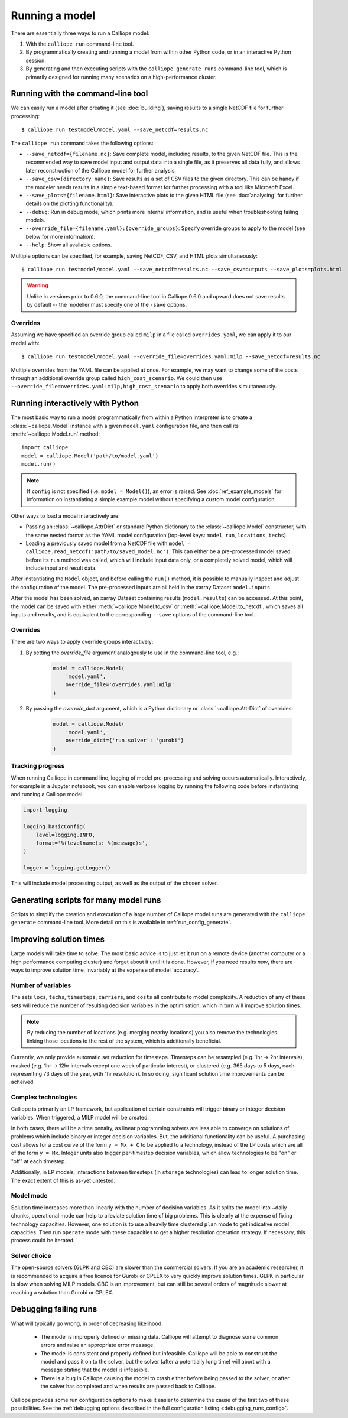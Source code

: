 ===============
Running a model
===============

There are essentially three ways to run a Calliope model:

1. With the ``calliope run`` command-line tool.

2. By programmatically creating and running a model from within other Python code, or in an interactive Python session.

3. By generating and then executing scripts with the ``calliope generate_runs`` command-line tool, which is primarily designed for running many scenarios on a high-performance cluster.

----------------------------------
Running with the command-line tool
----------------------------------

We can easily run a model after creating it (see :doc:`building`), saving results to a single NetCDF file for further processing::

   $ calliope run testmodel/model.yaml --save_netcdf=results.nc

The ``calliope run`` command takes the following options:

* ``--save_netcdf={filename.nc}``: Save complete model, including results, to the given NetCDF file. This is the recommended way to save model input and output data into a single file, as it preserves all data fully, and allows later reconstruction of the Calliope model for further analysis.
* ``--save_csv={directory name}``: Save results as a set of CSV files to the given directory. This can be handy if the modeler needs results in a simple text-based format for further processing with a tool like Microsoft Excel.
* ``--save_plots={filename.html}``: Save interactive plots to the given HTML file (see :doc:`analysing` for further details on the plotting functionality).
* ``--debug``: Run in debug mode, which prints more internal information, and is useful when troubleshooting failing models.
* ``--override_file={filename.yaml}:{override_groups}``: Specify override groups to apply to the model (see below for more information).
* ``--help``: Show all available options.

Multiple options can be specified, for example, saving NetCDF, CSV, and HTML plots simultaneously::

   $ calliope run testmodel/model.yaml --save_netcdf=results.nc --save_csv=outputs --save_plots=plots.html

.. Warning:: Unlike in versions prior to 0.6.0, the command-line tool in Calliope 0.6.0 and upward does not save results by default -- the modeller must specify one of the ``-save`` options.

Overrides
---------

Assuming we have specified an override group called ``milp`` in a file called ``overrides.yaml``, we can apply it to our model with::

   $ calliope run testmodel/model.yaml --override_file=overrides.yaml:milp --save_netcdf=results.nc

Multiple overrides from the YAML file can be applied at once. For example, we may want to change some of the costs through an additional override group called ``high_cost_scenario``. We could then use ``--override_file=overrides.yaml:milp,high_cost_scenario`` to apply both overrides simultaneously.

.. seealso::

    :doc:`analysing`, :ref:`building_overrides`

---------------------------------
Running interactively with Python
---------------------------------

The most basic way to run a model programmatically from within a Python interpreter is to create a :class:`~calliope.Model` instance with a given ``model.yaml`` configuration file, and then call its :meth:`~calliope.Model.run` method::

   import calliope
   model = calliope.Model('path/to/model.yaml')
   model.run()

.. note:: If ``config`` is not specified (i.e. ``model = Model()``), an error is raised. See :doc:`ref_example_models` for information on instantiating a simple example model without specifying a custom model configuration.

Other ways to load a model interactively are:

* Passing an :class:`~calliope.AttrDict` or standard Python dictionary to the :class:`~calliope.Model` constructor, with the same nested format as the YAML model configuration (top-level keys: ``model``, ``run``, ``locations``, ``techs``).
* Loading a previously saved model from a NetCDF file with ``model = calliope.read_netcdf('path/to/saved_model.nc')``. This can either be a pre-processed model saved before its ``run`` method was called, which will include input data only, or a completely solved model, which will include input and result data.

After instantiating the ``Model`` object, and before calling the ``run()`` method, it is possible to manually inspect and adjust the configuration of the model. The pre-processed inputs are all held in the xarray Dataset ``model.inputs``.

After the model has been solved, an xarray Dataset containing results (``model.results``) can be accessed. At this point, the model can be saved with either :meth:`~calliope.Model.to_csv` or :meth:`~calliope.Model.to_netcdf`, which saves all inputs and results, and is equivalent to the corresponding ``--save`` options of the command-line tool.

.. seealso::
    An example of interactive running in a Python session, which also demonstrates some of the analysis possibilities after running a model, is given in the :nbviewer_docs:`Calliope interactive national-scale example notebook <_static/notebooks/tutorial.ipynb>`. You can download and run this notebook on your own machine (if both Calliope and the Jupyter Notebook are installed).

Overrides
---------

There are two ways to apply override groups interactively:

1. By setting the `override_file` argument analogously to use in the command-line tool, e.g.:

    .. code-block:: python

        model = calliope.Model(
            'model.yaml',
            override_file='overrides.yaml:milp'
        )

2. By passing the `override_dict` argument, which is a Python dictionary or :class:`~calliope.AttrDict` of overrides:

    .. code-block:: python

        model = calliope.Model(
            'model.yaml',
            override_dict={'run.solver': 'gurobi'}
        )

Tracking progress
-----------------

When running Calliope in command line, logging of model pre-processing and solving occurs automatically. Interactively, for example in a Jupyter notebook, you can enable verbose logging by running the following code before instantiating and running a Calliope model:

.. code-block:: python

    import logging

    logging.basicConfig(
        level=logging.INFO,
        format='%(levelname)s: %(message)s',
    )

    logger = logging.getLogger()

This will include model processing output, as well as the output of the chosen solver.

.. _generating_scripts:

--------------------------------------
Generating scripts for many model runs
--------------------------------------

Scripts to simplify the creation and execution of a large number of Calliope model runs are generated with the ``calliope generate`` command-line tool. More detail on this is available in :ref:`run_config_generate`.

------------------------
Improving solution times
------------------------

Large models will take time to solve. The most basic advice is to just let it run on a remote device (another computer or a high performance computing cluster) and forget about it until it is done. However, if you need results *now*, there are ways to improve solution time, invariably at the expense of model 'accuracy'.

Number of variables
-------------------

The sets ``locs``, ``techs``, ``timesteps``, ``carriers``, and ``costs`` all contribute to model complexity. A reduction of any of these sets will reduce the number of resulting decision variables in the optimisation, which in turn will improve solution times.

.. note::
    By reducing the number of locations (e.g. merging nearby locations) you also remove the technologies linking those locations to the rest of the system, which is additionally beneficial.

Currently, we only provide automatic set reduction for timesteps. Timesteps can be resampled (e.g. 1hr -> 2hr intervals), masked (e.g. 1hr -> 12hr intervals except one week of particular interest), or clustered (e.g. 365 days to 5 days, each representing 73 days of the year, with 1hr resolution). In so doing, significant solution time improvements can be acheived.

.. seealso::
    :ref:`time_clustering`, `Stefan Pfenninger (2017). Dealing with multiple decades of hourly wind and PV time series in energy models: a comparison of methods to reduce time resolution and the planning implications of inter-annual variability. Applied Energy. <https://doi.org/10.1016/j.apenergy.2017.03.051>`_


Complex technologies
--------------------

Calliope is primarily an LP framework, but application of certain constraints will trigger binary or integer decision variables. When triggered, a MILP model will be created.

In both cases, there will be a time penalty, as linear programming solvers are less able to converge on solutions of problems which include binary or integer decision variables. But, the additional functionality can be useful. A purchasing cost allows for a cost curve of the form ``y = Mx + C`` to be applied to a technology, instead of the LP costs which are all of the form ``y = Mx``. Integer units also trigger per-timestep decision variables, which allow technologies to be "on" or "off" at each timestep.

Additionally, in LP models, interactions between timesteps (in ``storage`` technologies) can lead to longer solution time. The exact extent of this is as-yet untested.

Model mode
----------

Solution time increases more than linearly with the number of decision variables. As it splits the model into ~daily chunks, operational mode can help to alleviate solution time of big problems. This is clearly at the expense of fixing technology capacities. However, one solution is to use a heavily time clustered ``plan`` mode to get indicative model capacities. Then run ``operate`` mode with these capacities to get a higher resolution operation strategy. If necessary, this process could be iterated.

.. seealso:: :ref:`operational_mode`

Solver choice
-------------

The open-source solvers (GLPK and CBC) are slower than the commercial solvers. If you are an academic researcher, it is recommended to acquire a free licence for Gurobi or CPLEX to very quickly improve solution times. GLPK in particular is slow when solving MILP models. CBC is an improvement, but can still be several orders of magnitude slower at reaching a solution than Gurobi or CPLEX.

.. seealso:: :ref:`solver_options`

----------------------
Debugging failing runs
----------------------

What will typically go wrong, in order of decreasing likelihood:

   * The model is improperly defined or missing data. Calliope will attempt to diagnose some common errors and raise an appropriate error message.
   * The model is consistent and properly defined but infeasible. Calliope will be able to construct the model and pass it on to the solver, but the solver (after a potentially long time) will abort with a message stating that the model is infeasible.
   * There is a bug in Calliope causing the model to crash either before being passed to the solver, or after the solver has completed and when results are passed back to Calliope.

Calliope provides some run configuration options to make it easier to determine the cause of the first two of these possibilities. See the :ref:`debugging options described in the full configuration listing <debugging_runs_config>`.
